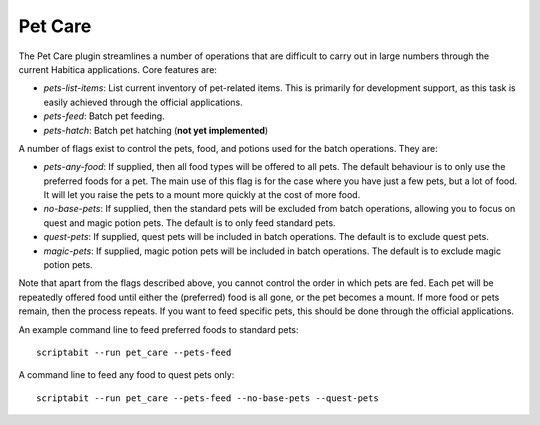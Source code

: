 Pet Care
--------

The Pet Care plugin streamlines a number of operations that are difficult to
carry out in large numbers through the current Habitica applications. Core
features are:

- `pets-list-items`: List current inventory of pet-related items. This is
  primarily for development support, as this task is easily achieved through the
  official applications.
- `pets-feed`: Batch pet feeding.
- `pets-hatch`: Batch pet hatching (**not yet implemented**)

A number of flags exist to control the pets, food, and potions used for
the batch operations. They are:

- `pets-any-food`: If supplied, then all food types will be offered to all pets.
  The default behaviour is to only use the preferred foods for a pet. The main
  use of this flag is for the case where you have just a few pets, but a lot of
  food. It will let you raise the pets to a mount more quickly at the cost of
  more food.
- `no-base-pets`: If supplied, then the standard pets will be excluded from
  batch operations, allowing you to focus on quest and magic potion pets.
  The default is to only feed standard pets.
- `quest-pets`: If supplied, quest pets will be included in batch operations.
  The default is to exclude quest pets.
- `magic-pets`: If supplied, magic potion pets will be included in batch
  operations. The default is to exclude magic potion pets.

Note that apart from the flags described above, you cannot control the order in
which pets are fed. Each pet will be repeatedly offered food until either the
(preferred) food is all gone, or the pet becomes a mount. If more food or pets
remain, then the process repeats. If you want to feed specific pets, this should
be done through the official applications.

An example command line to feed preferred foods to standard pets::

    scriptabit --run pet_care --pets-feed

A command line to feed any food to quest pets only::

    scriptabit --run pet_care --pets-feed --no-base-pets --quest-pets
